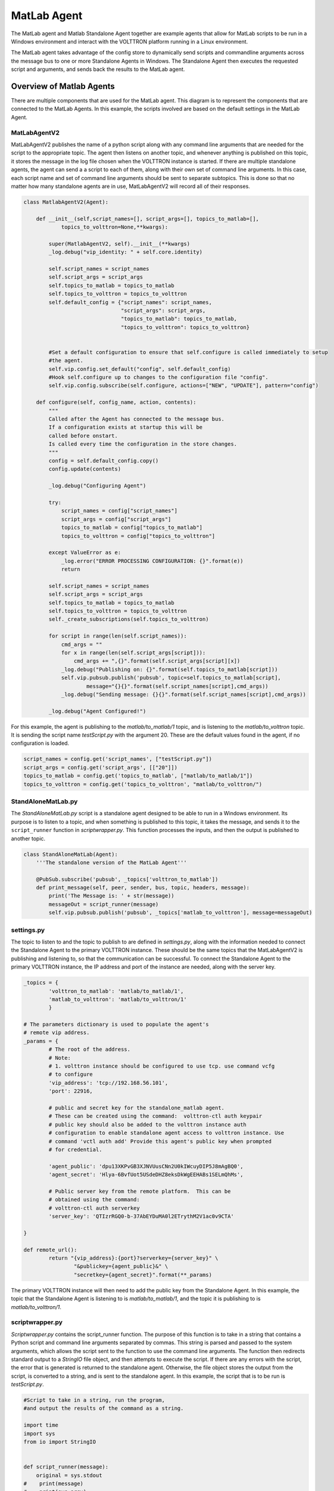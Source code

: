 .. _Matlab-Agent:

============
MatLab Agent
============

The MatLab agent and Matlab Standalone Agent together are example agents that allow for MatLab scripts to be run in a
Windows environment and interact with the VOLTTRON platform running in a Linux environment. 

The MatLab agent takes advantage of the config store to dynamically send scripts and commandline arguments across the
message bus to one or more Standalone Agents in Windows.  The Standalone Agent then executes the requested script and
arguments, and sends back the results to the MatLab agent.


Overview of Matlab Agents
=========================

There are multiple components that are used for the MatLab agent.  This diagram is to represent the components that are
connected to the MatLab Agents.  In this example, the scripts involved are based on the default settings in the MatLab
Agent.

|matlab-agent-diagram|


MatLabAgentV2
-------------

MatLabAgentV2 publishes the name of a python script along with any command line arguments that are needed for the script
to the appropriate topic.  The agent then listens on another topic, and whenever anything is published on this topic, it
stores the message in the log file chosen when the VOLTTRON instance is started.  If there are multiple standalone
agents, the agent can send a a script to each of them, along with their own set of command line arguments.  In this
case, each script name and set of command line arguments should be sent to separate subtopics.  This is done so that no
matter how many standalone agents are in use, MatLabAgentV2 will record all of their responses.

.. code::

    class MatlabAgentV2(Agent):

        def __init__(self,script_names=[], script_args=[], topics_to_matlab=[],
                topics_to_volttron=None,**kwargs):

            super(MatlabAgentV2, self).__init__(**kwargs)
            _log.debug("vip_identity: " + self.core.identity)

            self.script_names = script_names
            self.script_args = script_args
            self.topics_to_matlab = topics_to_matlab
            self.topics_to_volttron = topics_to_volttron
            self.default_config = {"script_names": script_names,
                                   "script_args": script_args,
                                   "topics_to_matlab": topics_to_matlab,
                                   "topics_to_volttron": topics_to_volttron}


            #Set a default configuration to ensure that self.configure is called immediately to setup
            #the agent.
            self.vip.config.set_default("config", self.default_config)
            #Hook self.configure up to changes to the configuration file "config".
            self.vip.config.subscribe(self.configure, actions=["NEW", "UPDATE"], pattern="config")

        def configure(self, config_name, action, contents):
            """
            Called after the Agent has connected to the message bus.
            If a configuration exists at startup this will be
            called before onstart.
            Is called every time the configuration in the store changes.
            """
            config = self.default_config.copy()
            config.update(contents)

            _log.debug("Configuring Agent")

            try:
                script_names = config["script_names"]
                script_args = config["script_args"]
                topics_to_matlab = config["topics_to_matlab"]
                topics_to_volttron = config["topics_to_volttron"]

            except ValueError as e:
                _log.error("ERROR PROCESSING CONFIGURATION: {}".format(e))
                return

            self.script_names = script_names
            self.script_args = script_args
            self.topics_to_matlab = topics_to_matlab
            self.topics_to_volttron = topics_to_volttron
            self._create_subscriptions(self.topics_to_volttron)

            for script in range(len(self.script_names)):
                cmd_args = ""
                for x in range(len(self.script_args[script])):
                    cmd_args += ",{}".format(self.script_args[script][x])
                _log.debug("Publishing on: {}".format(self.topics_to_matlab[script]))
                self.vip.pubsub.publish('pubsub', topic=self.topics_to_matlab[script],
                        message="{}{}".format(self.script_names[script],cmd_args))
                _log.debug("Sending message: {}{}".format(self.script_names[script],cmd_args))

            _log.debug("Agent Configured!")

For this example, the agent is publishing to the `matlab/to_matlab/1` topic, and is listening to the
`matlab/to_volttron` topic.  It is sending the script name `testScript.py` with the argument 20.  These are the default
values found in the agent, if no configuration is loaded.

.. code::

    script_names = config.get('script_names', ["testScript.py"])
    script_args = config.get('script_args', [["20"]])
    topics_to_matlab = config.get('topics_to_matlab', ["matlab/to_matlab/1"])
    topics_to_volttron = config.get('topics_to_volttron', "matlab/to_volttron/")


StandAloneMatLab.py
-------------------

The `StandAloneMatLab.py` script is a standalone agent designed to be able to run in a Windows environment.  Its purpose
is to listen to a topic, and when something is published to this topic, it takes the message, and sends it to the
``script_runner`` function in `scriptwrapper.py`.  This function processes the inputs, and then the output is published
to another topic.

.. code::

    class StandAloneMatLab(Agent):
        '''The standalone version of the MatLab Agent'''

        @PubSub.subscribe('pubsub', _topics['volttron_to_matlab'])
        def print_message(self, peer, sender, bus, topic, headers, message):
            print('The Message is: ' + str(message))
            messageOut = script_runner(message)
            self.vip.pubsub.publish('pubsub', _topics['matlab_to_volttron'], message=messageOut)


settings.py
-----------

The topic to listen to and the topic to publish to are defined in `settings.py`, along with the information needed to
connect the Standalone Agent to the primary VOLTTRON instance.  These should be the same topics that the MatLabAgentV2
is publishing and listening to, so that the communication can be successful.  To connect the Standalone Agent to the
primary VOLTTRON instance, the IP address and port of the instance are needed, along with the server key.

.. code::

    _topics = {
            'volttron_to_matlab': 'matlab/to_matlab/1',
            'matlab_to_volttron': 'matlab/to_volttron/1'
            }

    # The parameters dictionary is used to populate the agent's
    # remote vip address.
    _params = {
            # The root of the address.
            # Note:
            # 1. volttron instance should be configured to use tcp. use command vcfg
            # to configure
            'vip_address': 'tcp://192.168.56.101',
            'port': 22916,

            # public and secret key for the standalone_matlab agent.
            # These can be created using the command:  volttron-ctl auth keypair
            # public key should also be added to the volttron instance auth
            # configuration to enable standalone agent access to volttron instance. Use
            # command 'vctl auth add' Provide this agent's public key when prompted
            # for credential.

            'agent_public': 'dpu13XKPvGB3XJNVUusCNn2U0kIWcuyDIP5J8mAgBQ0',
            'agent_secret': 'Hlya-6BvfUot5USdeDHZ8eksDkWgEEHABs1SELmQhMs',

            # Public server key from the remote platform.  This can be
            # obtained using the command:
            # volttron-ctl auth serverkey
            'server_key': 'QTIzrRGQ0-b-37AbEYDuMA0l2ETrythM2V1ac0v9CTA'

    }

    def remote_url():
            return "{vip_address}:{port}?serverkey={server_key}" \
                    "&publickey={agent_public}&" \
                    "secretkey={agent_secret}".format(**_params)

The primary VOLTTRON instance will then need to add the public key from the Standalone Agent.  In this example, the
topic that the Standalone Agent is listening to is `matlab/to_matlab/1`, and the topic it is publishing to is
`matlab/to_volttron/1`.


scriptwrapper.py
----------------

`Scriptwrapper.py` contains the script_runner function.  The purpose of this function is to take in a string that
contains a Python script and command line arguments separated by commas.  This string is parsed and passed to the system
arguments, which allows the script sent to the function to use the command line arguments.  The function then redirects
standard output to a `StringIO` file object, and then attempts to execute the script.  If there are any errors with the
script, the error that is generated is returned to the standalone agent.  Otherwise, the file object stores the output
from the script, is converted to a string, and is sent to the standalone agent.  In this example, the script that is to
be run is `testScript.py`.

.. code::

    #Script to take in a string, run the program,
    #and output the results of the command as a string.

    import time
    import sys
    from io import StringIO


    def script_runner(message):
        original = sys.stdout
    #    print(message)
    #    print(sys.argv)
        sys.argv = message.split(',')
    #    print(sys.argv)

        try:
            out = StringIO()
            sys.stdout = out
            exec(open(sys.argv[0]).read())
            sys.stdout = original
            return out.getvalue()
        except Exception as ex:
            out = str(ex)
            sys.stdout = original
            return out

.. note::

    The script that is to be run needs to be in the same folder as the agent and the `scriptwrapper.py` script.  The
    `script_runner` function needs to be edited if it is going to call a script at a different location.


testScript.py
-------------

This is a very simple test script designed to demonstrate the calling of a MatLab function from within Python.  First it
initializes the MatLab engine for Python.  It then takes in a single command line argument, and passes it to the MatLab
function `testPy.m`.  If no arguments are sent, it will send 0 to the `testPy.m` function.  It then prints the result of
the `testPy.m` function.  In this case, since standard output is being redirected to a file object, this is how the
result is passed from this function to the Standalone Agent.

.. code-block:: python

        import matlab.engine
        import sys


        eng = matlab.engine.start_matlab()

        if len(sys.argv) == 2:
            result = eng.testPy(float(sys.argv[1]))
        else:
            result = eng.testPy(0.0)

        print(result)


testPy.m
--------

This MatLab function is a very simple example, designed to show a function that takes an argument, and produces an array
as the output.  The input argument is added to each element in the array, and the entire array is then returned.

.. code::

    function out = testPy(z)
    x = 1:100
    out = x + z
    end


Setup on Linux
--------------

1. Setup and run VOLTTRON from develop branch using instructions :ref:`here <Platform-Installation>`.

2. Configure volttron instance using the ``vcfg`` command. When prompted for the vip address use
   ``tcp://<ip address of the linux machine>``.  This is necessary to enable volttron communication with external
   processes.

   .. note::

        If you are running VOLTTRON from within VirtualBox, jit would be good to set one of your adapters as a
        `Host-only` adapter.  This can be done within the VM's settings, under the `Network` section.  Once this is
        done, use this IP for the VIP address.


.. _Matlab-Agent-Config:

3. Update the configuration for MatLabAgent_v2 at `<volttron source dir>/example/MatLabAgent_v2/config`.

    The configuration file for the MatLab agent has four variables.

        1. script_names

        2. script_args

        3. topics_to_matlab

        4. topics_to_volttron

    An example config file included with the folder.

    .. code::

            {
              # VOLTTRON config files are JSON with support for python style comments.
              "script_names": ["testScript.py"],
              "script_args": [["20"]],
              "topics_to_matlab": ["matlab/to_matlab/1"],
              "topics_to_volttron": "matlab/to_volttron/"
            }

    To edit the configuration, the format should be as follows:

    .. code-block:: json

            {
              "script_names": ["script1.py", "script2.py", "..."],
              "script_args": [["arg1","arg2"], ["arg1"], ["..."]],
              "topics_to_matlab": ["matlab/to_matlab/1", "matlab/to_matlab/2", "..."],
              "topics_to_volttron": "matlab/to_volttron/"
            }

    The config requires that each script name lines up with a set of commandline arguments and a topic.  A
    commandline argument must be included, even if it is not used.  The placement of brackets are important, even when
    only communicating with one standalone agent.

    For example, if only one standalone agent is used, and no command line arguments are in place, the config file may
    look like this.

    .. code-block:: json

            {
              "script_names": ["testScript.py"],
              "script_args": [["0"]],
              "topics_to_matlab": ["matlab/to_matlab/1"],
              "topics_to_volttron": "matlab/to_volttron/"
            }


4. Install MatLabAgent_v2 and start agent (from volttron root directory)

    .. code-block:: bash

        python ./scripts/install-agent.py -s examples/MatLabAgent_v2 --start

    .. note::

        The MatLabAgent_v2 publishes the command to be run to the message bus only on start or on a configuration
        update.  Once we configure the `standalone_matlab` agent on the Windows machine, we will send a configuration
        update to the running MatLabAgent_v2.  The configuration would contain the topics to which the Standalone Agent
        is listening to and will be publishing result to.

    .. seealso::

        The MatLab agent uses the configuration store to dynamically change inputs.  More information on the config
        store and how it used can be found here.

         * :ref:`VOLTTRON Configuration Store <Configuration-Store>`

         * :ref:`Agent Configuration Store <Agent-Configuration-Store>`

         * :ref:`Agent Configuration Store Interface <Agent-Configuration-Store-Interface>`

5. Run the below command and make a note of the server key. This is required for configuring the stand alone agent
   on Windows. (This is run on the linux machine)

   .. code-block:: bash

       vctl auth serverkey


Setup on Windows
----------------

Install pre-requisites
^^^^^^^^^^^^^^^^^^^^^^

1. Install Python3.6 64-bit from the `Python website <https://www.python.org/downloads/windows/>`_.

2. Install the MatLab engine from
   `MathWorks <https://www.mathworks.com/help/matlab/matlab_external/install-the-matlab-engine-for-python.html>`_.

   .. warning::

      The MatLab engine for Python only supports certain version of Python depending on the version of MatLab used.
      Please check `here <https://www.mathworks.com/help/matlab/matlab-engine-for-python.html>`__ to see if the current
      version of MatLab supports your version of Python.


.. note::

    At this time, you may want to verify that you are able to communicate with your Linux machine across your network.
    The simplest method would be to open up the command terminal and use ``ping <ip of Linux machine>``, and ``telnet
    <ip of Linux machine> <port of volttron instance, default port is 22916>``.  Please make sure that the port is
    opened for outside access.


Install Standalone MatLab Agent
^^^^^^^^^^^^^^^^^^^^^^^^^^^^^^^

The standalone MatLab agent is designed to be usable in a Windows environment.

.. warning:: 

   VOLTTRON is not designed to run in a Windows environment.  Outside of cases where it is stated to be usable in a
   Windows environment, it should be assumed that it will **NOT** function as expected.

#. Download VOLTTRON

    Download the VOLTTRON develop repository from Github. Download the zip from
    `GitHub <https://github.com/VOLTTRON/volttron/tree/develop>`_.

    |github-image|

    |github-zip-image|

    Once the zipped file has been downloaded, go to your `Downloads` folder, right-click on the file, and select
    `Extract All...`

    |extract-image_1|

    Choose a location for the extracted folder, and select "Extract"

    |extract-image_2|

#. Setup the `PYTHONPATH`

    Open the Windows explorer, and navigate to `Edit environment variables for your account`.

    |cmd-image|

    Select "New"

    |env-vars-image_1|

    For "Variable name" enter: ``PYTHONPATH``
    For "Variable value" either browse to your VOLTTRON installation, or enter in the path to your VOLTTRON
    installation.

    |env-vars-image_2|

    Select `OK` twice.

#. Set Python version in MatLab

    Open your MatLab application.  Run the command:

    .. code-block:: bash

        pyversion

    This should print the path to Python2.7.  If you have multiple versions of python on your machine and `pyversion`
    points to a different version of Python, use:

    .. code-block:: bash

        pyversion /path/to/python.exe

    to set the appropriate version of python for your system.

    For example, to use python 3.6 with MatLab:

    .. code-block:: console

        pyversion C:\Python36\python.exe

#. Set up the environment.

    Open up the command prompt

    |cmd-image_2|

    Navigate to your VOLTTRON installation

    ``cd \Your\directory\path\to\volttron-develop``

    Use pip to install and setup dependencies.

    ``pip install -r examples\StandAloneMatLab\requirements.txt``

    ``pip install -e .``

    .. note::

        If you get the error doing the second step because of an already installed volttron from a different directory,
        manually delete the `volttron-egg.` link file from your `<python path>\\Lib\\site-packages` directory (for
        example:

        .. code-block:: bash
            del C:\\Python27\\lib\\site-packages\\volttron-egg.link

        and re-run the second command

#. Configure the agent

    The configuration settings for the standalone agent are in setting.py (located in
    `volttron-develop\\examples\\StandAloneMatLab\\`)

    **settings.py**

    * `volttron_to_matlab` needs to be set to the topic that will send your script and command line arguments to your
      stand alone agent. This was defined in the :ref:`config. <Matlab-Agent-Config>`

    * `matlab_to_volttron` needs to be set to the topic that will send your script's
      output back to your volttron platform. This was defined in :ref:`config. <Matlab-Agent-Config>`

    * `vip_address` needs to be set to the address of your volttron instance

    * `port` needs to be set to the port of your volttron instance

    * `server_key` needs to be set to the public server key of your primary volttron platform.  This can be obtained
      from the primary volttron platform  using ``vctl auth serverkey`` (VOLTTRON must be running to use this command.)

    It is possible to have multiple standalone agents running.  In this case, copy the `StandAloneMatLab` folder, and
    make the necessary changes to the new `settings.py` file.  Unless it is connecting to a separate VOLTTRON instance,
    you should only need to change the `volttron_to_matlab` setting.

    .. note::

        It is recommended that you generate a new "agent_public" and "agent_private" key for your standalone agent.
        This can be done using the ``vctl auth keypair`` command on your primary VOLTTRON platform on Linux.  If you
        plan to use multiple standalone agents, they will each need their own keypair.

6. Add standalone agent key to VOLTTRON platform
   
    * Copy the public key from `settings.py` in the StandAloneMatLab folder.

    * While the primary VOLTTRON platform is running on the linux machine, add the agent public key using the ``vctl
      auth`` command on the Linux machine.  This will make VOLTTRON platform allow connections from the standalone agent

    .. code-block:: bash

        vctl auth add --credentials <standalone agent public key>

7. Run standalone agent


    At this point, the agent is ready to run.  To use the agent, navigate to the example folder and use python to start
    the agent.  The agent will then wait for a message to be published to the selected topic by the MatLab agent.

    .. code-block:: bash

        cd examples\StandAloneMatLab\

        python standalone_matlab.py

    The output should be similar to this:

    .. code-block:: console

        2019-08-01 10:42:47,592 volttron.platform.vip.agent.core DEBUG: identity: standalone_matlab
        2019-08-01 10:42:47,592 volttron.platform.vip.agent.core DEBUG: agent_uuid: None
        2019-08-01 10:42:47,594 volttron.platform.vip.agent.core DEBUG: serverkey: None
        2019-08-01 10:42:47,596 volttron.platform.vip.agent.core DEBUG: AGENT RUNNING on ZMQ Core standalone_matlab
        2019-08-01 10:42:47,598 volttron.platform.vip.zmq_connection DEBUG: ZMQ connection standalone_matlab
        2019-08-01 10:42:47,634 volttron.platform.vip.agent.core INFO: Connected to platform: router: ebae9efa-5e8f-49e3-95a0-2020ddff9e8a version: 1.0 identity: standalone_matlab
        2019-08-01 10:42:47,634 volttron.platform.vip.agent.core DEBUG: Running onstart methods.


    .. note::

            If you have Python3 as your default Python run the command ``python -2 standalone_matlab.py``

8. On the Linux machine configure the Matlab Agent to publish commands to the topic standalone agent is listening to.
To load a new configuration or to change the current configuration enter

   .. code-block:: bash

       vctl config store <agent vip identity> config <path\to\configfile>

   Whenever there is a change in the configuration in the config store, or whenever the agent starts, the MatLab Agent
   sends the configured command to the topic configured.  As long as the standalone agent has been started and is
   listening to the appropriate topic, the output in the log should look similar to this:

   .. code::

      2019-08-01 10:43:18,925 (matlab_agentV2agent-0.3 3539) matlab_agentV2.agent DEBUG: Configuring Agent
      2019-08-01 10:43:18,926 (matlab_agentV2agent-0.3 3539) matlab_agentV2.agent DEBUG: Publishing on: matlab/to_matlab/1
      2019-08-01 10:43:18,926 (matlab_agentV2agent-0.3 3539) matlab_agentV2.agent DEBUG: Sending message: testScript2.py,20
      2019-08-01 10:43:18,926 (matlab_agentV2agent-0.3 3539) matlab_agentV2.agent DEBUG: Agent Configured!
      2019-08-01 10:43:18,979 (matlab_agentV2agent-0.3 3539) matlab_agentV2.agent INFO: Agent: matlab/to_volttron/1
      Message:
      '20'

   Once the matlab agent publishes the message (in the above case, "testScript2.py,20") on the windows command prompt
   running the standalone agent, you should see the message that was received by the standalone agent.

   .. code::

       2019-08-01 10:42:47,671 volttron.platform.vip.agent.subsystems.configstore DEBUG: Processing callbacks for affected files: {}
       The Message is: testScript2.py,20

   .. note::

       If MatLabAgent_v2 has been installed and started, and you have not started the `standalone_matlab agent`, you
       will need to either restart the matlab_agentV2, or make a change to the configuration in the config store to
       send command to the topic standalone agent is actively listening to.

.. |github-image| image:: files/github-image.png
.. |cmd-image| image:: files/cmd-image.png
.. |env-vars-image_1| image:: files/env-vars-image_1.png
.. |env-vars-image_2| image:: files/env-vars-image_2.png
.. |cmd-image_2| image:: files/cmd-image_2.png
.. |github-zip-image| image:: files/github-zip-image.png
.. |extract-image_1| image:: files/extract-image_1.png
.. |extract-image_2| image:: files/extract-image_2.png
.. |matlab-agent-diagram| image:: files/matlab-agent-diagram.png

